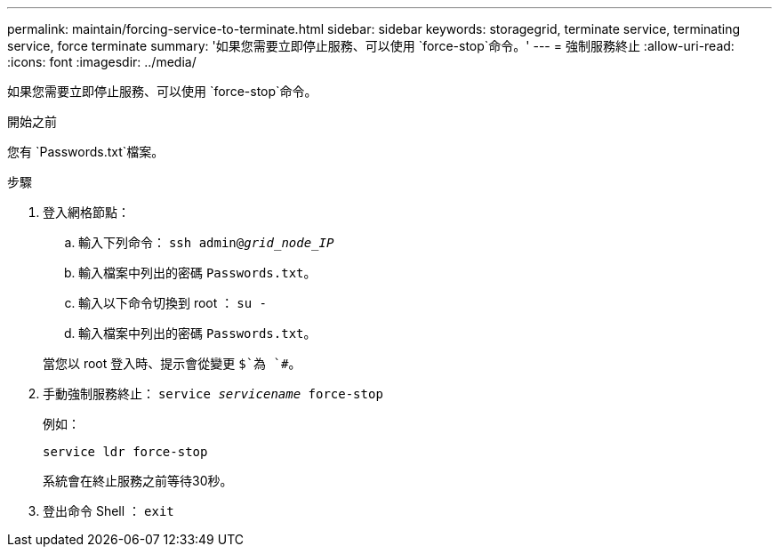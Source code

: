 ---
permalink: maintain/forcing-service-to-terminate.html 
sidebar: sidebar 
keywords: storagegrid, terminate service, terminating service, force terminate 
summary: '如果您需要立即停止服務、可以使用 `force-stop`命令。' 
---
= 強制服務終止
:allow-uri-read: 
:icons: font
:imagesdir: ../media/


[role="lead"]
如果您需要立即停止服務、可以使用 `force-stop`命令。

.開始之前
您有 `Passwords.txt`檔案。

.步驟
. 登入網格節點：
+
.. 輸入下列命令： `ssh admin@_grid_node_IP_`
.. 輸入檔案中列出的密碼 `Passwords.txt`。
.. 輸入以下命令切換到 root ： `su -`
.. 輸入檔案中列出的密碼 `Passwords.txt`。


+
當您以 root 登入時、提示會從變更 `$`為 `#`。

. 手動強制服務終止： `service _servicename_ force-stop`
+
例如：

+
[listing]
----
service ldr force-stop
----
+
系統會在終止服務之前等待30秒。

. 登出命令 Shell ： `exit`

